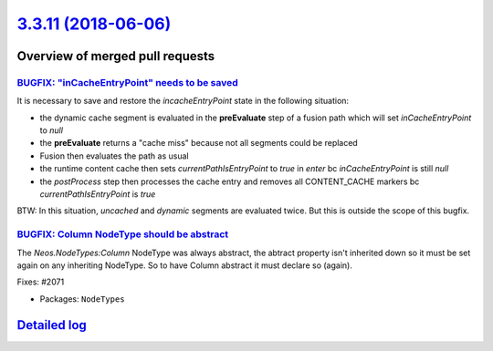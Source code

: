 `3.3.11 (2018-06-06) <https://github.com/neos/neos-development-collection/releases/tag/3.3.11>`_
================================================================================================

Overview of merged pull requests
~~~~~~~~~~~~~~~~~~~~~~~~~~~~~~~~

`BUGFIX: "inCacheEntryPoint" needs to be saved <https://github.com/neos/neos-development-collection/pull/2077>`_
----------------------------------------------------------------------------------------------------------------

It is necessary to save and restore the `incacheEntryPoint` state in the following situation:

* the dynamic cache segment is evaluated in the **preEvaluate** step of a fusion path which will set `inCacheEntryPoint` to `null`
* the **preEvaluate** returns a "cache miss" because not all segments could be replaced
* Fusion then evaluates the path as usual 
* the runtime content cache then sets `currentPathIsEntryPoint` to `true` in *enter*  bc `inCacheEntryPoint` is still `null`
* the *postProcess* step then processes the cache entry and removes all CONTENT_CACHE markers bc `currentPathIsEntryPoint` is `true`


BTW: In this situation, *uncached* and *dynamic* segments are evaluated twice. But this is outside the scope of this bugfix. 

`BUGFIX: Column NodeType should be abstract <https://github.com/neos/neos-development-collection/pull/2075>`_
-------------------------------------------------------------------------------------------------------------

The `Neos.NodeTypes:Column` NodeType was always abstract, the 
abtract property isn't inherited down so it must be set again
on any inheriting NodeType. So to have Column abstract it must
declare so (again).

Fixes: #2071

* Packages: ``NodeTypes``

`Detailed log <https://github.com/neos/neos-development-collection/compare/3.3.10...3.3.11>`_
~~~~~~~~~~~~~~~~~~~~~~~~~~~~~~~~~~~~~~~~~~~~~~~~~~~~~~~~~~~~~~~~~~~~~~~~~~~~~~~~~~~~~~~~~~~~~
